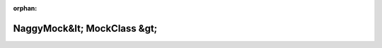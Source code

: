 .. meta::53fce72cb39485d113af1025799c52243da9bc5a7aba78c328d535a7e72c02bbd1242e670cd59f89f3444901b9febcd4fbde3419cf6a37dffa8f74248babd3b2

:orphan:

.. title:: Globalizer: Шаблон класса testing::NaggyMock&lt; MockClass &gt;

NaggyMock&lt; MockClass &gt;
============================

.. container:: doxygen-content

   
   .. raw:: html
     :file: classtesting_1_1_naggy_mock.html
